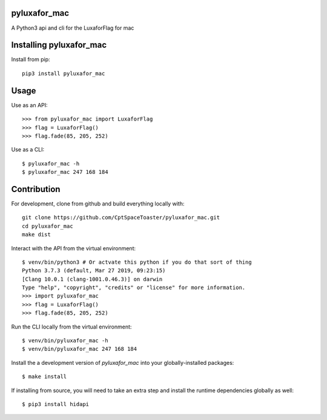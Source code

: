 pyluxafor_mac
=============

.. image:: https://img.shields.io/pypi/v/pyluxafor_mac.svg
    :target: https://pypi.python.org/pypi/pyluxafor_mac

A Python3 api and cli for the LuxaforFlag for mac

Installing pyluxafor_mac
========================

Install from pip::

    pip3 install pyluxafor_mac

Usage
=====

Use as an API::

    >>> from pyluxafor_mac import LuxaforFlag
    >>> flag = LuxaforFlag()
    >>> flag.fade(85, 205, 252)

Use as a CLI::

    $ pyluxafor_mac -h
    $ pyluxafor_mac 247 168 184

Contribution
============

For development, clone from github and build everything locally with::

    git clone https://github.com/CptSpaceToaster/pyluxafor_mac.git
    cd pyluxafor_mac
    make dist

Interact with the API from the virtual environment::

    $ venv/bin/python3 # Or actvate this python if you do that sort of thing
    Python 3.7.3 (default, Mar 27 2019, 09:23:15)
    [Clang 10.0.1 (clang-1001.0.46.3)] on darwin
    Type "help", "copyright", "credits" or "license" for more information.
    >>> import pyluxafor_mac
    >>> flag = LuxaforFlag()
    >>> flag.fade(85, 205, 252)

Run the CLI locally from the virtual environment::

    $ venv/bin/pyluxafor_mac -h
    $ venv/bin/pyluxafor_mac 247 168 184

Install the a development version of `pyluxafor_mac` into your globally-installed packages::

    $ make install

If installing from source, you will need to take an extra step and install the runtime dependencies globally as well::

    $ pip3 install hidapi